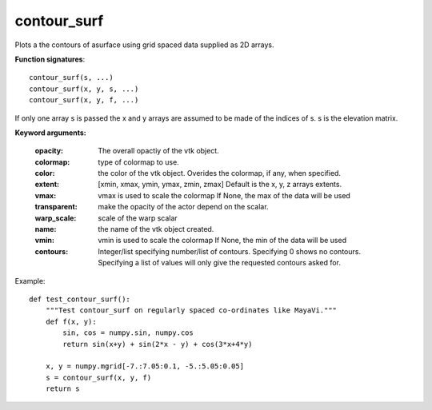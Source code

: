 
contour_surf
~~~~~~~~~~~~


Plots a the contours of asurface using grid spaced data supplied as 2D
arrays.

**Function signatures**::

    contour_surf(s, ...)
    contour_surf(x, y, s, ...)
    contour_surf(x, y, f, ...)

If only one array s is passed the x and y arrays are assumed to be made
of the indices of s.
s is the elevation matrix.

**Keyword arguments:**

    :opacity: The overall opactiy of the vtk object.

    :colormap: type of colormap to use.

    :color: the color of the vtk object. Overides the colormap,
            if any, when specified.

    :extent: [xmin, xmax, ymin, ymax, zmin, zmax]
             Default is the x, y, z arrays extents.

    :vmax: vmax is used to scale the colormap
           If None, the max of the data will be used

    :transparent: make the opacity of the actor depend on the
                  scalar.

    :warp_scale: scale of the warp scalar

    :name: the name of the vtk object created.

    :vmin: vmin is used to scale the colormap
           If None, the min of the data will be used

    :contours: Integer/list specifying number/list of
               contours. Specifying 0 shows no contours.
               Specifying a list of values will only give the
               requested contours asked for.


.. image:: images/mlab_contour_surf.jpg

Example::

    def test_contour_surf():
        """Test contour_surf on regularly spaced co-ordinates like MayaVi."""
        def f(x, y):
            sin, cos = numpy.sin, numpy.cos
            return sin(x+y) + sin(2*x - y) + cos(3*x+4*y)
    
        x, y = numpy.mgrid[-7.:7.05:0.1, -5.:5.05:0.05]
        s = contour_surf(x, y, f)
        return s
    

    